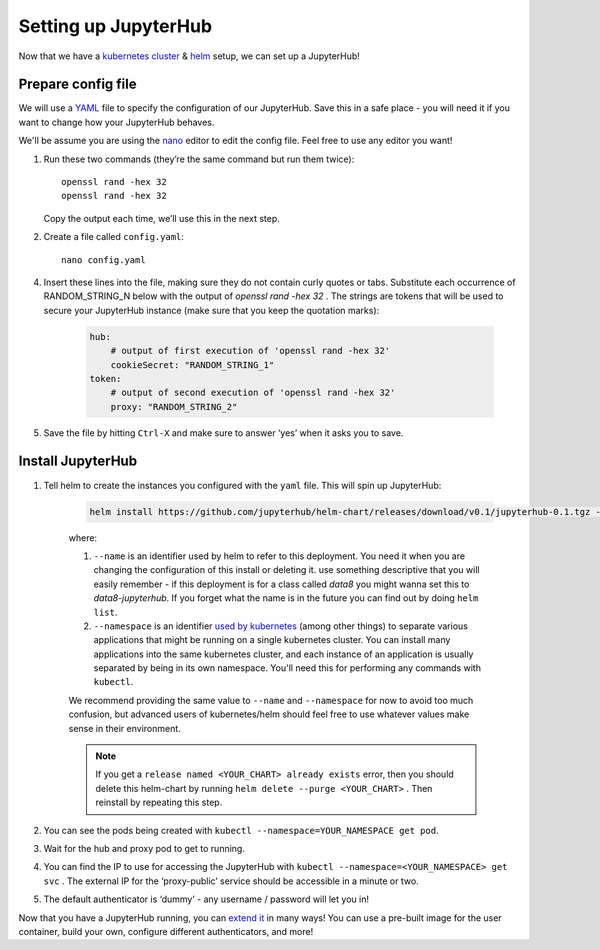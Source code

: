 Setting up JupyterHub
=====================

Now that we have a `kubernetes cluster <create-k8s-cluster.html>`_ & `helm <setup-helm.html>`_ setup, we can set up a JupyterHub!

Prepare config file
-------------------

We will use a `YAML <https://en.wikipedia.org/wiki/YAML>`_ file to specify the configuration of our JupyterHub. Save this in a safe place - you will need it if you want to change how your JupyterHub behaves.

We'll be assume you are using the `nano <https://en.wikipedia.org/wiki/GNU_nano>`_ editor to edit the config file. Feel free to use any editor you want!

1. Run these two commands (they’re the same command but run them twice)::

       openssl rand -hex 32
       openssl rand -hex 32

   Copy the output each time, we’ll use this in the next step.

2. Create a file called ``config.yaml``::

    nano config.yaml


4. Insert these lines into the file, making sure they do not contain curly quotes or tabs. Substitute each occurrence of RANDOM_STRING_N below with the output of `openssl rand -hex 32` . The strings are tokens that will be used to secure your JupyterHub instance (make sure that you keep the quotation marks):

    .. code-block:: yaml

        hub:
            # output of first execution of 'openssl rand -hex 32'
            cookieSecret: "RANDOM_STRING_1"
        token:
            # output of second execution of 'openssl rand -hex 32'
            proxy: "RANDOM_STRING_2"

5. Save the file by hitting ``Ctrl-X`` and make sure to answer ‘yes’ when it asks you to save.

Install JupyterHub
------------------

1. Tell helm to create the instances you configured with the ``yaml`` file.
   This will spin up JupyterHub:

    .. code::

        helm install https://github.com/jupyterhub/helm-chart/releases/download/v0.1/jupyterhub-0.1.tgz --name=YOUR_RELEASE_NAME --namespace=YOUR_NAMESPACE -f config.yaml

    where:

    1. ``--name`` is an identifier used by helm to refer to this deployment. You need it when you are changing the configuration of this install or deleting it. use something descriptive that you will easily remember - if this deployment is for a class called *data8* you might wanna set this to *data8-jupyterhub*. If you forget what the name is in the future you can find out by doing ``helm list``.
    2. ``--namespace``  is an identifier `used by kubernetes <https://kubernetes.io/docs/concepts/overview/working-with-objects/namespaces/>`_ (among other things) to separate various applications that might be running on a single kubernetes cluster. You can install many applications into the same kubernetes cluster, and each instance of an application is usually separated by being in its own namespace. You'll need this for performing any commands with ``kubectl``.

    We recommend providing the same value to ``--name`` and ``--namespace`` for now to avoid too much confusion, but advanced users of kubernetes/helm should feel free to use whatever values make sense in their environment.

    .. note::

        If you get a ``release named <YOUR_CHART> already exists`` error, then you should delete this helm-chart by running ``helm delete --purge <YOUR_CHART>`` . Then reinstall by repeating this step.

2. You can see the pods being created with ``kubectl --namespace=YOUR_NAMESPACE get pod``.
3. Wait for the hub and proxy pod to get to running. 
4. You can find the IP to use for accessing the JupyterHub with ``kubectl --namespace=<YOUR_NAMESPACE> get svc`` . The external IP for the ‘proxy-public’ service should be accessible in a minute or two.
5. The default authenticator is ‘dummy’ - any username / password will let you in!

Now that you have a JupyterHub running, you can `extend it <extending-jupyterhub.html>`_ in many ways! You can use a pre-built image for the user container, build your own, configure different authenticators, and more!
